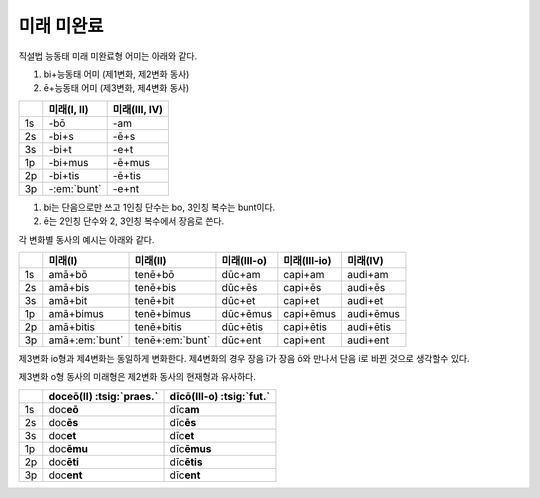 미래 미완료
-----------

직설법 능동태 미래 미완료형 어미는 아래와 같다.

1. bi+능동태 어미 (제1변화, 제2변화 동사)
2. ē+능동태 어미 (제3변화, 제4변화 동사)

.. csv-table::
   :header-rows: 1

   "", "미래(I, II)", "미래(III, IV)"
   "1s", "-bō", "-am"
   "2s", "-bi+s", "-ē+s"
   "3s", "-bi+t", "-e+t"
   "1p", "-bi+mus", "-ē+mus"
   "2p", "-bi+tis", "-ē+tis"
   "3p", "-:em:`bunt`", "-e+nt"

1. bi는 단음으로만 쓰고 1인칭 단수는 bo, 3인칭 복수는 bunt이다.
2. ē는 2인칭 단수와 2, 3인칭 복수에서 장음로 쓴다.

각 변화별 동사의 예시는 아래와 같다.

.. csv-table::
   :header-rows: 1

   "", "미래(I)", "미래(II)", "미래(III-o)", "미래(III-io)", "미래(IV)"
   "1s", "amā+bō", "tenē+bō", "dūc+am", "capi+am", "audi+am"
   "2s", "amā+bis", "tenē+bis", "dūc+ēs", "capi+ēs", "audi+ēs"
   "3s", "amā+bit", "tenē+bit", "dūc+et", "capi+et", "audi+et"
   "1p", "amā+bimus", "tenē+bimus", "dūc+ēmus", "capi+ēmus", "audi+ēmus"
   "2p", "amā+bitis", "tenē+bitis", "dūc+ētis", "capi+ētis", "audi+ētis"
   "3p", "amā+\ :em:`bunt`", "tenē+\ :em:`bunt`", "dūc+ent", "capi+ent", "audi+ent"

제3변화 io형과 제4변화는 동일하게 변화한다. 제4변화의 경우 장음 ī가 장음 ō와 만나서 단음 i로 바뀐 것으로 생각할수 있다.

제3변화 o형 동사의 미래형은 제2변화 동사의 현재형과 유사하다.

.. csv-table::
   :header-rows: 1

   "", "doceō(Ⅱ) :tsig:`praes.`", "dīcō(Ⅲ-o) :tsig:`fut.`"
   "1s", "doc\ **eō**", "dīc\ **am**"
   "2s", "doc\ **ēs**", "dīc\ **ēs**"
   "3s", "doc\ **et**", "dīc\ **et**"
   "1p", "doc\ **ēmu**", "dīc\ **ēmus**"
   "2p", "doc\ **ēti**", "dīc\ **ētis**"
   "3p", "doc\ **ent**", "dīc\ **ent**"
